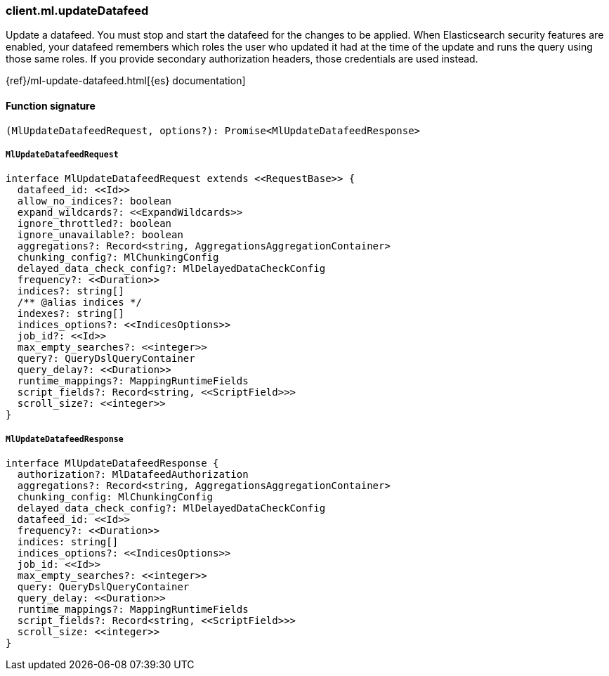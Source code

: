 [[reference-ml-update_datafeed]]

////////
===========================================================================================================================
||                                                                                                                       ||
||                                                                                                                       ||
||                                                                                                                       ||
||        ██████╗ ███████╗ █████╗ ██████╗ ███╗   ███╗███████╗                                                            ||
||        ██╔══██╗██╔════╝██╔══██╗██╔══██╗████╗ ████║██╔════╝                                                            ||
||        ██████╔╝█████╗  ███████║██║  ██║██╔████╔██║█████╗                                                              ||
||        ██╔══██╗██╔══╝  ██╔══██║██║  ██║██║╚██╔╝██║██╔══╝                                                              ||
||        ██║  ██║███████╗██║  ██║██████╔╝██║ ╚═╝ ██║███████╗                                                            ||
||        ╚═╝  ╚═╝╚══════╝╚═╝  ╚═╝╚═════╝ ╚═╝     ╚═╝╚══════╝                                                            ||
||                                                                                                                       ||
||                                                                                                                       ||
||    This file is autogenerated, DO NOT send pull requests that changes this file directly.                             ||
||    You should update the script that does the generation, which can be found in:                                      ||
||    https://github.com/elastic/elastic-client-generator-js                                                             ||
||                                                                                                                       ||
||    You can run the script with the following command:                                                                 ||
||       npm run elasticsearch -- --version <version>                                                                    ||
||                                                                                                                       ||
||                                                                                                                       ||
||                                                                                                                       ||
===========================================================================================================================
////////

[discrete]
=== client.ml.updateDatafeed

Update a datafeed. You must stop and start the datafeed for the changes to be applied. When Elasticsearch security features are enabled, your datafeed remembers which roles the user who updated it had at the time of the update and runs the query using those same roles. If you provide secondary authorization headers, those credentials are used instead.

{ref}/ml-update-datafeed.html[{es} documentation]

[discrete]
==== Function signature

[source,ts]
----
(MlUpdateDatafeedRequest, options?): Promise<MlUpdateDatafeedResponse>
----

[discrete]
===== `MlUpdateDatafeedRequest`

[source,ts]
----
interface MlUpdateDatafeedRequest extends <<RequestBase>> {
  datafeed_id: <<Id>>
  allow_no_indices?: boolean
  expand_wildcards?: <<ExpandWildcards>>
  ignore_throttled?: boolean
  ignore_unavailable?: boolean
  aggregations?: Record<string, AggregationsAggregationContainer>
  chunking_config?: MlChunkingConfig
  delayed_data_check_config?: MlDelayedDataCheckConfig
  frequency?: <<Duration>>
  indices?: string[]
  /** @alias indices */
  indexes?: string[]
  indices_options?: <<IndicesOptions>>
  job_id?: <<Id>>
  max_empty_searches?: <<integer>>
  query?: QueryDslQueryContainer
  query_delay?: <<Duration>>
  runtime_mappings?: MappingRuntimeFields
  script_fields?: Record<string, <<ScriptField>>>
  scroll_size?: <<integer>>
}
----

[discrete]
===== `MlUpdateDatafeedResponse`

[source,ts]
----
interface MlUpdateDatafeedResponse {
  authorization?: MlDatafeedAuthorization
  aggregations?: Record<string, AggregationsAggregationContainer>
  chunking_config: MlChunkingConfig
  delayed_data_check_config?: MlDelayedDataCheckConfig
  datafeed_id: <<Id>>
  frequency?: <<Duration>>
  indices: string[]
  indices_options?: <<IndicesOptions>>
  job_id: <<Id>>
  max_empty_searches?: <<integer>>
  query: QueryDslQueryContainer
  query_delay: <<Duration>>
  runtime_mappings?: MappingRuntimeFields
  script_fields?: Record<string, <<ScriptField>>>
  scroll_size: <<integer>>
}
----

